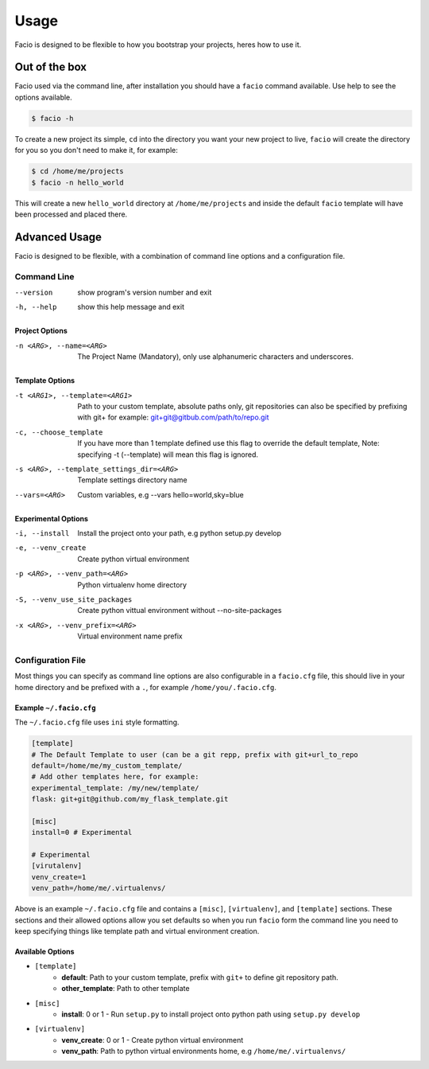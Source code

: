 Usage
=====

Facio is designed to be flexible to how you bootstrap your projects, heres how
to use it.

Out of the box
--------------

Facio used via the command line, after installation you should have a ``facio`` command available. Use help to see the options available.

.. code-block:: none

    $ facio -h

To create a new project its simple, ``cd`` into the directory you want your new project to live, ``facio`` will create the directory for you so you don't need to make it, for example:

.. code-block:: none

    $ cd /home/me/projects
    $ facio -n hello_world

This will create a new ``hello_world`` directory at ``/home/me/projects`` and inside the default ``facio`` template will have been processed and placed there.

Advanced Usage
--------------

Facio is designed to be flexible, with a combination of command line options
and a configuration file.

Command Line
^^^^^^^^^^^^

--version
            show program's version number and exit
-h, --help
            show this help message and exit

Project Options
***************

-n <ARG>, --name=<ARG>
            The Project Name (Mandatory), only use alphanumeric characters and underscores.

Template Options
****************

-t <ARG1>, --template=<ARG1>
            Path to your custom template, absolute paths only, git repositories can also be specified by prefixing with git+
            for example: git+git@gitbub.com/path/to/repo.git

-c, --choose_template
            If you have more than 1 template defined use this flag to override the default template, Note: specifying -t
            (--template) will mean this flag is ignored.

-s <ARG>, --template_settings_dir=<ARG>
            Template settings directory name

--vars=<ARG>
            Custom variables, e.g --vars hello=world,sky=blue

Experimental Options
********************

-i, --install
            Install the project onto your path, e.g python setup.py develop
-e, --venv_create
            Create python virtual environment
-p <ARG>, --venv_path=<ARG>
            Python virtualenv home directory
-S, --venv_use_site_packages
            Create python vittual environment without --no-site-packages
-x <ARG>, --venv_prefix=<ARG>
            Virtual environment name prefix

Configuration File
^^^^^^^^^^^^^^^^^^

Most things you can specify as command line options are also configurable in a ``facio.cfg`` file, this should live in your home directory and be prefixed with a ``.``, for example ``/home/you/.facio.cfg``.

Example ``~/.facio.cfg``
************************

The ``~/.facio.cfg`` file uses ``ini`` style formatting.

.. code-block:: none

    [template]
    # The Default Template to user (can be a git repp, prefix with git+url_to_repo
    default=/home/me/my_custom_template/
    # Add other templates here, for example:
    experimental_template: /my/new/template/
    flask: git+git@github.com/my_flask_template.git

    [misc]
    install=0 # Experimental

    # Experimental
    [virutalenv]
    venv_create=1
    venv_path=/home/me/.virtualenvs/

Above is an example ``~/.facio.cfg`` file and contains a ``[misc]``, ``[virtualenv]``, and ``[template]`` sections. These sections and their allowed options allow you set defaults so when you run ``facio`` form the command line you need to keep specifying things like template path and virtual environment creation.

Available Options
*****************

* ``[template]``
    * **default**: Path to your custom template, prefix with ``git+`` to define git repository path.
    * **other_template**: Path to other template
* ``[misc]``
    * **install**: 0 or 1 - Run ``setup.py`` to install project onto python path using ``setup.py develop``
* ``[virtualenv]``
    * **venv_create**: 0 or 1 - Create python virtual environment
    * **venv_path**: Path to python virtual environments home, e.g ``/home/me/.virtualenvs/``
